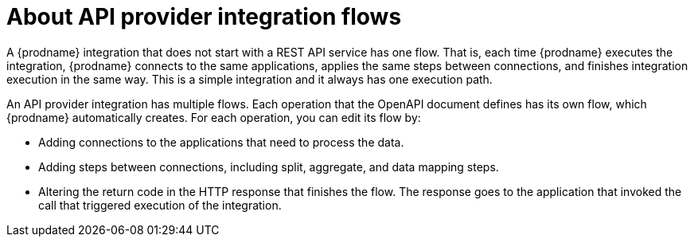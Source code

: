 // Module included in the following assemblies:
// as_trigger-integrations-with-api-calls.adoc

[id='about-api-provider-flows_{context}']
= About API provider integration flows

A {prodname} integration that does not start with a REST API service has one 
flow. That is, each time {prodname} executes the integration, {prodname} 
connects to the same applications, applies the same steps between connections, 
and finishes integration execution in the same way. 
This is a simple integration and it always has one execution path. 
 
An API provider integration has multiple flows. Each operation that the 
OpenAPI document defines has its own flow, which {prodname} automatically 
creates. For each operation, you can edit its flow by:
   
* Adding connections to the applications that need to process the data.
* Adding steps between connections, including split, aggregate, and data mapping steps.
* Altering the return code in the HTTP response that finishes the flow. The 
response goes to the application that invoked the call that triggered
execution of the integration. 
